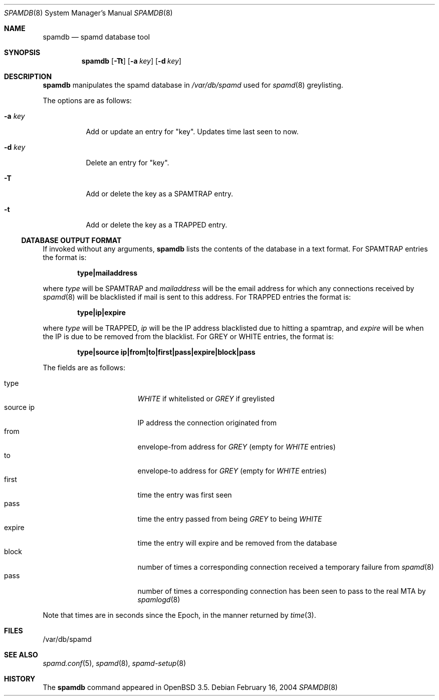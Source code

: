 .\"	$OpenBSD: spamdb.8,v 1.5 2005/03/11 23:09:53 beck Exp $
.\"
.\" Copyright (c) 2004 Bob Beck.  All rights reserved.
.\"
.\" Permission to use, copy, modify, and distribute this software for any
.\" purpose with or without fee is hereby granted, provided that the above
.\" copyright notice and this permission notice appear in all copies.
.\"
.\" THE SOFTWARE IS PROVIDED "AS IS" AND THE AUTHOR DISCLAIMS ALL WARRANTIES
.\" WITH REGARD TO THIS SOFTWARE INCLUDING ALL IMPLIED WARRANTIES OF
.\" MERCHANTABILITY AND FITNESS. IN NO EVENT SHALL THE AUTHOR BE LIABLE FOR
.\" ANY SPECIAL, DIRECT, INDIRECT, OR CONSEQUENTIAL DAMAGES OR ANY DAMAGES
.\" WHATSOEVER RESULTING FROM LOSS OF USE, DATA OR PROFITS, WHETHER IN AN
.\" ACTION OF CONTRACT, NEGLIGENCE OR OTHER TORTIOUS ACTION, ARISING OUT OF
.\" OR IN CONNECTION WITH THE USE OR PERFORMANCE OF THIS SOFTWARE.
.\"
.Dd February 16, 2004
.Dt SPAMDB 8
.Os
.Sh NAME
.Nm spamdb
.Nd spamd database tool
.Sh SYNOPSIS
.Nm spamdb
.Op Fl Tt
.Op Fl a Ar key
.Op Fl d Ar key
.Sh DESCRIPTION
.Nm
manipulates the spamd database in
.Pa /var/db/spamd
used for
.Xr spamd 8
greylisting.
.Pp
The options are as follows:
.Bl -tag -width Ds
.It Fl a Ar key
Add or update an entry for "key".
Updates time last seen to now.
.It Fl d Ar key
Delete an entry for "key".
.It Fl T
Add or delete the key as a SPAMTRAP entry.
.It Fl t
Add or delete the key as a TRAPPED entry.
.El
.Ss DATABASE OUTPUT FORMAT
If invoked without any arguments,
.Nm
lists the contents of the database in a text format.
For SPAMTRAP entries the format is:
.Pp
.Dl type|mailaddress
.Pp
where
.Em type
will be SPAMTRAP and
.Em mailaddress
will be the email address for which any connections received by
.Xr spamd 8
will be blacklisted if mail is sent to this address.
For TRAPPED entries the format is:
.Pp
.Dl type|ip|expire
.Pp
where
.Em type
will be TRAPPED,
.Em ip
will be the IP address blacklisted due to hitting a spamtrap, and
.Em expire
will be when the IP is due to be removed from the blacklist.
For GREY or WHITE entries, the format is:
.Pp
.Dl type|source ip|from|to|first|pass|expire|block|pass
.Pp
The fields are as follows:
.Pp
.Bl -tag -width "source ip" -offset indent -compact
.It type
.Em WHITE
if whitelisted or
.Em GREY
if greylisted
.It source ip
IP address the connection originated from
.It from
envelope-from address for
.Em GREY
(empty for
.Em WHITE
entries)
.It to
envelope-to address for
.Em GREY
(empty for
.Em WHITE
entries)
.It first
time the entry was first seen
.It pass
time the entry passed from being
.Em GREY
to being
.Em WHITE
.It expire
time the entry will expire and be removed from the database
.It block
number of times a corresponding connection received a temporary
failure from
.Xr spamd 8
.It pass
number of times a corresponding connection has been seen to pass
to the real MTA by
.Xr spamlogd 8
.El
.Pp
Note that times are in seconds since the Epoch, in the manner returned by
.Xr time 3 .
.Sh FILES
/var/db/spamd
.Sh SEE ALSO
.Xr spamd.conf 5 ,
.Xr spamd 8 ,
.Xr spamd-setup 8
.Sh HISTORY
The
.Nm
command
appeared in
.Ox 3.5 .
